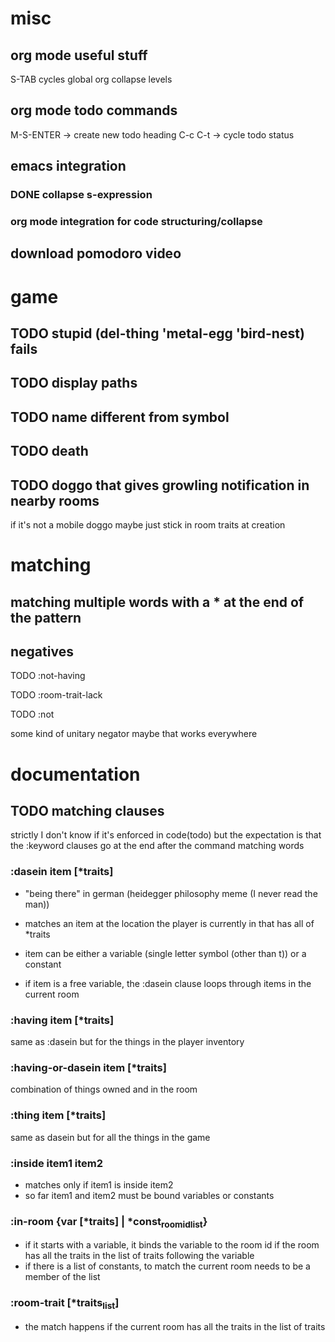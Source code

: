 * misc
** org mode useful stuff
   S-TAB cycles global org collapse levels 
** org mode todo commands
   M-S-ENTER -> create new todo heading
   C-c C-t -> cycle todo status
** emacs integration
*** DONE collapse s-expression
*** org mode integration for code structuring/collapse
** download pomodoro video
* game
** TODO stupid (del-thing 'metal-egg 'bird-nest) fails
   
** TODO display paths
** TODO name different from symbol
** TODO death
** TODO doggo that gives growling notification in nearby rooms
   if it's not a mobile doggo maybe just stick in room traits at
   creation
* matching
** matching multiple words with a * at the end of the pattern
** negatives 
**** TODO :not-having
**** TODO :room-trait-lack
**** TODO :not 
     some kind of unitary negator maybe that works everywhere
* documentation
** TODO matching clauses
   strictly I don't know if it's enforced in code(todo) but the
   expectation is that the :keyword clauses go at the end after the
   command matching words
*** :dasein item [*traits]
    - "being there" in german (heidegger philosophy meme (I never read
      the man))
    
    - matches an item at the location the player is currently in that
      has all of *traits
    
    - item can be either a variable (single letter symbol (other than
      t)) or a constant
    
    - if item is a free variable, the :dasein clause loops through
      items in the current room
*** :having item [*traits]
    same as :dasein but for the things in the player inventory
*** :having-or-dasein item [*traits]
    combination of things owned and in the room
*** :thing item [*traits]
    same as dasein but for all the things in the game
*** :inside item1 item2
    - matches only if item1 is inside item2
    - so far item1 and item2 must be bound variables or constants
*** :in-room {var [*traits] | *const_room_id_list}
    - if it starts with a variable, it binds the variable to the room
      id if the room has all the traits in the list of traits
      following the variable
    - if there is a list of constants, to match the current room needs
      to be a member of the list
*** :room-trait [*traits_list]
    - the match happens if the current room has all the traits in the
      list of traits

